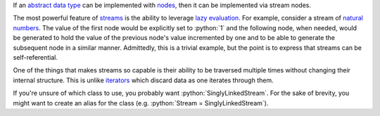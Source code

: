 .. role:: python(code)
   :language: python

If an `abstract data type`_ can be implemented with nodes_, then it can be
implemented via stream nodes.

The most powerful feature of streams_ is the ability to leverage `lazy
evaluation`_. For example, consider a stream of `natural numbers`_. The value
of the first node would be explicitly set to :python:`1` and the following
node, when needed, would be generated to hold the value of the previous node's
value incremented by one and to be able to generate the subsequent node in a
similar manner. Admittedly, this is a trivial example, but the point is to
express that streams can be self-referential.

One of the things that makes streams so capable is their ability to be
traversed multiple times without changing their internal structure. This is
unlike iterators_ which discard data as one iterates through them.

If you're unsure of which class to use, you probably want
:python:`SinglyLinkedStream`. For the sake of brevity, you might want to create
an alias for the class (e.g. :python:`Stream = SinglyLinkedStream`).

.. _abstract data type: https://en.wikipedia.org/wiki/Abstract_data_type
.. _iterators: https://docs.python.org/3/glossary.html#term-iterator
.. _lazy evaluation: https://en.wikipedia.org/wiki/Lazy_evaluation
.. _natural numbers: https://en.wikipedia.org/wiki/Natural_number
.. _nodes: https://en.wikipedia.org/wiki/Node_(computer_science)
.. _streams: https://en.wikipedia.org/wiki/Stream_(computer_science)